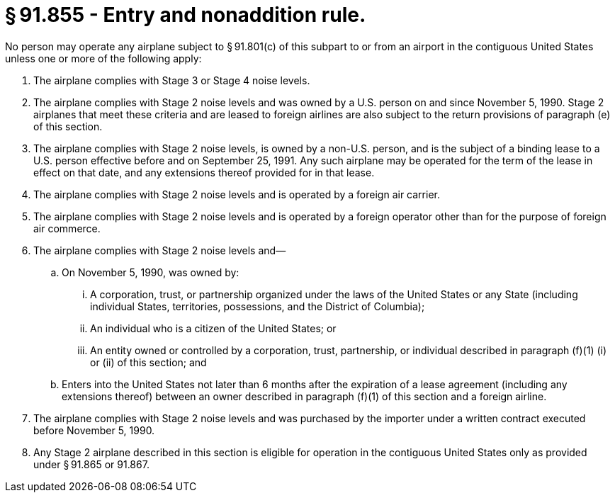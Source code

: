 # § 91.855 - Entry and nonaddition rule.

No person may operate any airplane subject to § 91.801(c) of this subpart to or from an airport in the contiguous United States unless one or more of the following apply:

[start=1,loweralpha]
. The airplane complies with Stage 3 or Stage 4 noise levels.
. The airplane complies with Stage 2 noise levels and was owned by a U.S. person on and since November 5, 1990. Stage 2 airplanes that meet these criteria and are leased to foreign airlines are also subject to the return provisions of paragraph (e) of this section.
. The airplane complies with Stage 2 noise levels, is owned by a non-U.S. person, and is the subject of a binding lease to a U.S. person effective before and on September 25, 1991. Any such airplane may be operated for the term of the lease in effect on that date, and any extensions thereof provided for in that lease.
. The airplane complies with Stage 2 noise levels and is operated by a foreign air carrier.
. The airplane complies with Stage 2 noise levels and is operated by a foreign operator other than for the purpose of foreign air commerce.
. The airplane complies with Stage 2 noise levels and—
[start=1,arabic]
.. On November 5, 1990, was owned by:
[start=1,lowerroman]
... A corporation, trust, or partnership organized under the laws of the United States or any State (including individual States, territories, possessions, and the District of Columbia);
... An individual who is a citizen of the United States; or
... An entity owned or controlled by a corporation, trust, partnership, or individual described in paragraph (f)(1) (i) or (ii) of this section; and
.. Enters into the United States not later than 6 months after the expiration of a lease agreement (including any extensions thereof) between an owner described in paragraph (f)(1) of this section and a foreign airline.
. The airplane complies with Stage 2 noise levels and was purchased by the importer under a written contract executed before November 5, 1990.
. Any Stage 2 airplane described in this section is eligible for operation in the contiguous United States only as provided under § 91.865 or 91.867.

